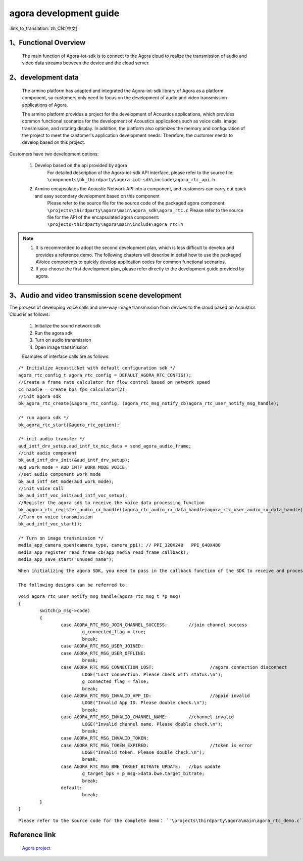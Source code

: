 agora development guide
========================

:link_to_translation:`zh_CN:[中文]`

1、Functional Overview
---------------------------------

	The main function of Agora-iot-sdk is to connect to the Agora cloud to realize the transmission of audio and video data streams between the device and the cloud server.

2、development data
---------------------------------

	The armino platform has adapted and integrated the Agora-iot-sdk library of Agora as a platform component, so customers only need to focus on the development of audio and video transmission applications of Agora.

	The armino platform provides a project for the development of Acoustics applications, which provides common functional scenarios for the development of Acoustics applications such as voice calls, image transmission, and rotating display. In addition, the platform also optimizes the memory and configuration of the project to meet the customer's application development needs. Therefore, the customer needs to develop based on this project.

Customers have two development options:

	1. Develop based on the api provided by agora
		For detailed description of the Agora-iot-sdk API interface, please refer to the source file: ``\components\bk_thirdparty\agora-iot-sdk\include\agora_rtc_api.h``

	2. Armino encapsulates the Acoustic Network API into a component, and customers can carry out quick and easy secondary development based on this component
		Please refer to the source file for the source code of the packaged agora component: ``\projects\thirdparty\agora\main\agora_sdk\agora_rtc.c``
		Please refer to the source file for the API of the encapsulated agora component: ``\projects\thirdparty\agora\main\include\agora_rtc.h``

.. note::
	1. It is recommended to adopt the second development plan, which is less difficult to develop and provides a reference demo. The following chapters will describe in detail how to use the packaged AVoice components to quickly develop application codes for common functional scenarios.
	2. If you choose the first development plan, please refer directly to the development guide provided by agora.

3、Audio and video transmission scene development
----------------------------------------------------------

The process of developing voice calls and one-way image transmission from devices to the cloud based on Acoustics Cloud is as follows:

	1. Initialize the sound network sdk
	2. Run the agora sdk
	3. Turn on audio transmission
	4. Open image transmission

	Examples of interface calls are as follows:

::

	/* Initialize AcousticNet with default configuration sdk */
	agora_rtc_config_t agora_rtc_config = DEFAULT_AGORA_RTC_CONFIG();
	//Create a frame rate calculator for flow control based on network speed
	cc_handle = create_bps_fps_calculator(2);
	//init agora sdk
	bk_agora_rtc_create(&agora_rtc_config, (agora_rtc_msg_notify_cb)agora_rtc_user_notify_msg_handle);

	/* run agora sdk */
	bk_agora_rtc_start(&agora_rtc_option);

	/* init audio transfer */
	aud_intf_drv_setup.aud_intf_tx_mic_data = send_agora_audio_frame;
	//init audio component
	bk_aud_intf_drv_init(&aud_intf_drv_setup);
	aud_work_mode = AUD_INTF_WORK_MODE_VOICE;
	//set audio component work mode
	bk_aud_intf_set_mode(aud_work_mode);
	//init voice call
	bk_aud_intf_voc_init(aud_intf_voc_setup);
	//Register the agora sdk to receive the voice data processing function
	bk_aggora_rtc_register_audio_rx_handle((agora_rtc_audio_rx_data_handle)agora_rtc_user_audio_rx_data_handle);
	//Turn on voice transmission
	bk_aud_intf_voc_start();

	/* Turn on image transmission */
	media_app_camera_open(camera_type, camera_ppi);	// PPI_320X240   PPI_640X480
	media_app_register_read_frame_cb(app_media_read_frame_callback);
	media_app_save_start("unused_name");

::

	When initializing the agora SDK, you need to pass in the callback function of the SDK to receive and process the messages reported by the SoundNet SDK.

	The following designs can be referred to:

::

	void agora_rtc_user_notify_msg_handle(agora_rtc_msg_t *p_msg)
	{
		switch(p_msg->code)
		{
			case AGORA_RTC_MSG_JOIN_CHANNEL_SUCCESS:	//join channel success
				g_connected_flag = true;
				break;
			case AGORA_RTC_MSG_USER_JOINED:	
			case AGORA_RTC_MSG_USER_OFFLINE:
				break;
			case AGORA_RTC_MSG_CONNECTION_LOST:			//agora connection disconnect
				LOGE("Lost connection. Please check wifi status.\n");
				g_connected_flag = false;
				break;
			case AGORA_RTC_MSG_INVALID_APP_ID:			//appid invalid
				LOGE("Invalid App ID. Please double check.\n");
				break;
			case AGORA_RTC_MSG_INVALID_CHANNEL_NAME:	//channel invalid
				LOGE("Invalid channel name. Please double check.\n");
				break;
			case AGORA_RTC_MSG_INVALID_TOKEN:
			case AGORA_RTC_MSG_TOKEN_EXPIRED:			//token is error
				LOGE("Invalid token. Please double check.\n");
				break;
			case AGORA_RTC_MSG_BWE_TARGET_BITRATE_UPDATE:	//bps update
				g_target_bps = p_msg->data.bwe.target_bitrate;
				break;
			default:
				break;
		}
	}

::

	Please refer to the source code for the complete demo： ``\projects\thirdparty\agora\main\agora_rtc_demo.c``

Reference link
--------------------------

	`Agora project <../../projects_work/thirdparty/agora/index.html>`_

